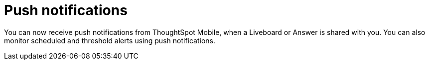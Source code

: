 = Push notifications
:last_updated: 6/6/2024
:linkattrs:
:experimental:
:page-aliases:
:description: Push notifications

[#mobile-push-notifications,Push Notifications]

You can now receive push notifications from ThoughtSpot Mobile, when a Liveboard or Answer is shared with you. You can also monitor scheduled and threshold alerts using push notifications.

////
if there is any steps they need to do to set that up that you can point them to (even in the TSA docs) that would be helpful.

Also, any screenshot that could illustrate any of this would be a nice addition.
////
